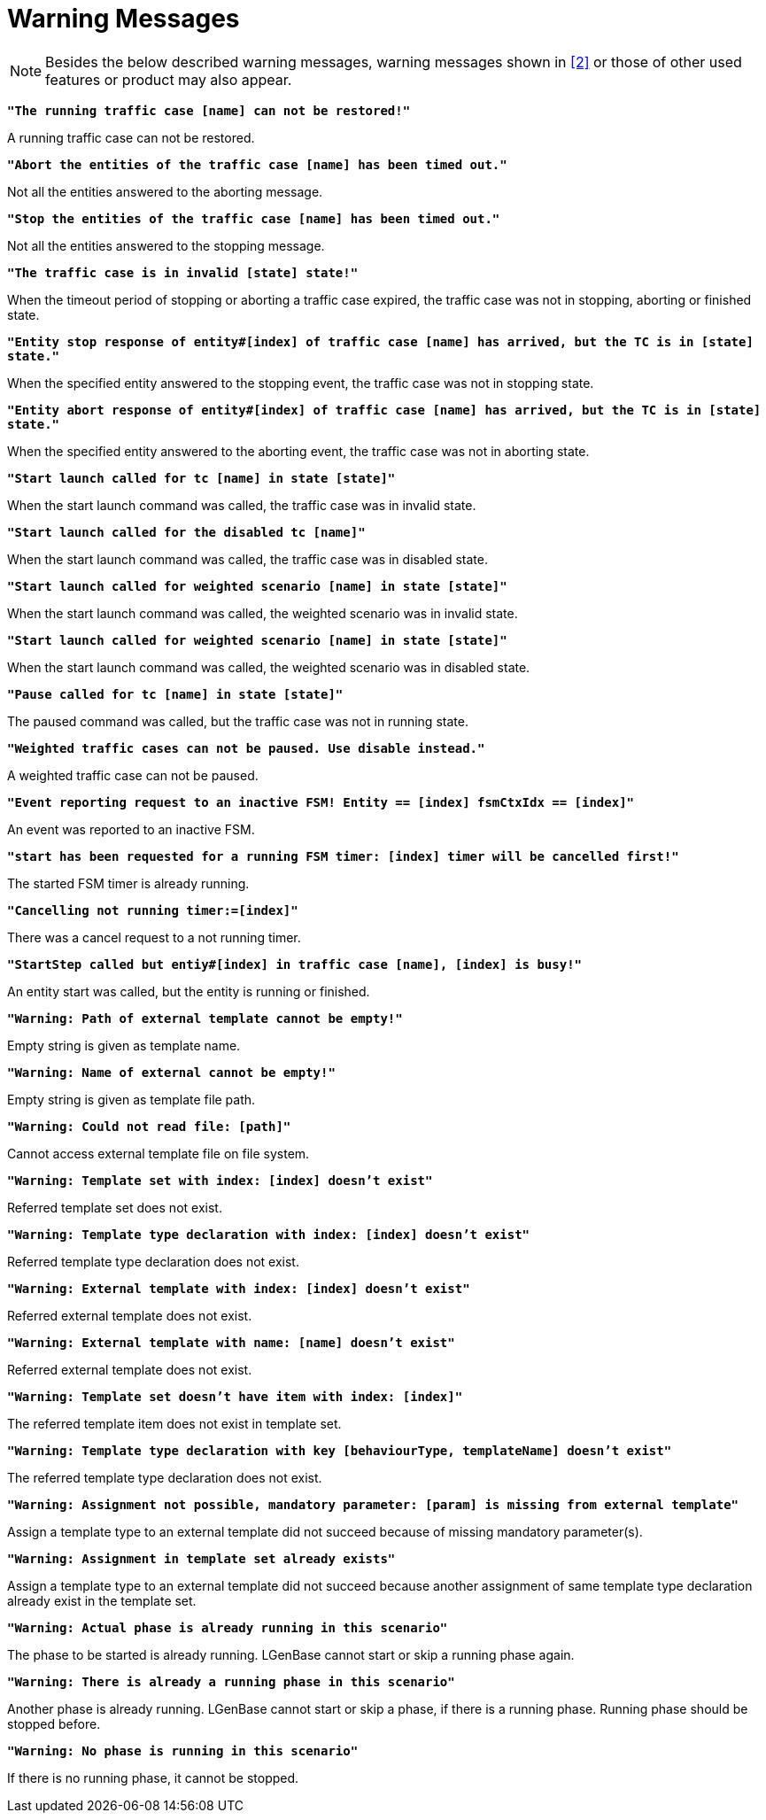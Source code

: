 = Warning Messages

NOTE: Besides the below described warning messages, warning messages shown in <<7-references.adoc#_2, ‎[2]>> or those of other used features or product may also appear.

`*"The running traffic case [name] can not be restored!"*`

A running traffic case can not be restored.

`*"Abort the entities of the traffic case [name] has been timed out."*`

Not all the entities answered to the aborting message.

`*"Stop the entities of the traffic case [name] has been timed out."*`

Not all the entities answered to the stopping message.

`*"The traffic case is in invalid [state] state!"*`

When the timeout period of stopping or aborting a traffic case expired, the traffic case was not in stopping, aborting or finished state.

`*"Entity stop response of entity#[index] of traffic case [name] has arrived, but the TC is in [state] state."*`

When the specified entity answered to the stopping event, the traffic case was not in stopping state.

`*"Entity abort response of entity#[index] of traffic case [name] has arrived, but the TC is in [state] state."*`

When the specified entity answered to the aborting event, the traffic case was not in aborting state.

`*"Start launch called for tc [name] in state [state]"*`

When the start launch command was called, the traffic case was in invalid state.

`*"Start launch called for the disabled tc [name]"*`

When the start launch command was called, the traffic case was in disabled state.

`*"Start launch called for weighted scenario [name] in state [state]"*`

When the start launch command was called, the weighted scenario was in invalid state.

`*"Start launch called for weighted scenario [name] in state [state]"*`

When the start launch command was called, the weighted scenario was in disabled state.

`*"Pause called for tc [name] in state [state]"*`

The paused command was called, but the traffic case was not in running state.

`*"Weighted traffic cases can not be paused. Use disable instead."*`

A weighted traffic case can not be paused.

`*"Event reporting request to an inactive FSM! Entity == [index] fsmCtxIdx == [index]"*`

An event was reported to an inactive FSM.

`*"start has been requested for a running FSM timer: [index] timer will be cancelled first!"*`

The started FSM timer is already running.

`*"Cancelling not running timer:=[index]"*`

There was a cancel request to a not running timer.

`*"StartStep called but entiy#[index] in traffic case [name], [index] is busy!"*`

An entity start was called, but the entity is running or finished.

`*"Warning: Path of external template cannot be empty!"*`

Empty string is given as template name.

`*"Warning: Name of external cannot be empty!"*`

Empty string is given as template file path.

`*"Warning: Could not read file: [path]"*`

Cannot access external template file on file system.

`*"Warning: Template set with index: [index] doesn't exist"*`

Referred template set does not exist.

`*"Warning: Template type declaration with index: [index] doesn't exist"*`

Referred template type declaration does not exist.

`*"Warning: External template with index: [index] doesn't exist"*`

Referred external template does not exist.

`*"Warning: External template with name: [name] doesn't exist"*`

Referred external template does not exist.

`*"Warning: Template set doesn’t have item with index: [index]"*`

The referred template item does not exist in template set.

`*"Warning: Template type declaration with key [behaviourType, templateName] doesn’t exist"*`

The referred template type declaration does not exist.

`*"Warning: Assignment not possible, mandatory parameter: [param] is missing from external template"*`

Assign a template type to an external template did not succeed because of missing mandatory parameter(s).

`*"Warning: Assignment in template set already exists"*`

Assign a template type to an external template did not succeed because another assignment of same template type declaration already exist in the template set.

`*"Warning: Actual phase is already running in this scenario"*`

The phase to be started is already running. LGenBase cannot start or skip a running phase again.

`*"Warning: There is already a running phase in this scenario"*`

Another phase is already running. LGenBase cannot start or skip a phase, if there is a running phase. Running phase should be stopped before.

`*"Warning: No phase is running in this scenario"*`

If there is no running phase, it cannot be stopped.
